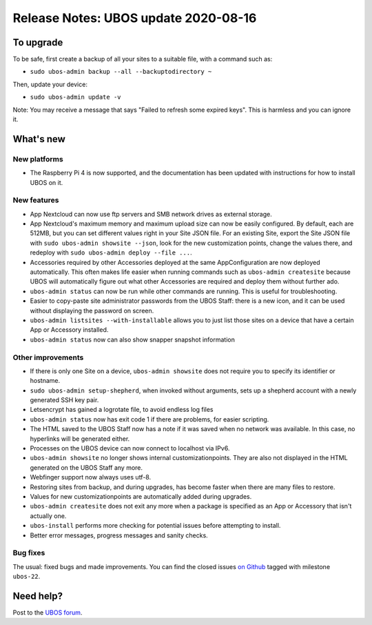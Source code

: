 Release Notes: UBOS update 2020-08-16
=====================================

To upgrade
----------

To be safe, first create a backup of all your sites to a suitable file, with a
command such as:

* ``sudo ubos-admin backup --all --backuptodirectory ~``

Then, update your device:

* ``sudo ubos-admin update -v``

Note: You may receive a message that says "Failed to refresh some expired keys".
This is harmless and you can ignore it.

What's new
----------

New platforms
^^^^^^^^^^^^^

* The Raspberry Pi 4 is now supported, and the documentation has been updated with
  instructions for how to install UBOS on it.

New features
^^^^^^^^^^^^

* App Nextcloud can now use ftp servers and SMB network drives as external storage.
* App Nextcloud's maximum memory and maximum upload size can now be easily configured.
  By default, each are 512MB, but you can set different values right in your Site JSON file.
  For an existing Site, export the Site JSON file with ``sudo ubos-admin showsite --json``,
  look for the new customization points, change the values there, and redeploy with
  ``sudo ubos-admin deploy --file ...``.
* Accessories required by other Accessories deployed at the same AppConfiguration are now
  deployed automatically. This often makes life easier when running commands such as
  ``ubos-admin createsite`` because UBOS will automatically figure out what other Accessories
  are required and deploy them without further ado.
* ``ubos-admin status`` can now be run while other commands are running. This is useful
  for troubleshooting.
* Easier to copy-paste site administrator passwords from the UBOS Staff: there is a new
  icon, and it can be used without displaying the password on screen.
* ``ubos-admin listsites --with-installable`` allows you to just list those sites on a
  device that have a certain App or Accessory installed.
* ``ubos-admin status`` now can also show snapper snapshot information

Other improvements
^^^^^^^^^^^^^^^^^^

* If there is only one Site on a device, ``ubos-admin showsite`` does not require you
  to specify its identifier or hostname.
* ``sudo ubos-admin setup-shepherd``, when invoked without arguments, sets up a
  shepherd account with a newly generated SSH key pair.
* Letsencrypt has gained a logrotate file, to avoid endless log files
* ``ubos-admin status`` now has exit code 1 if there are problems, for easier scripting.
* The HTML saved to the UBOS Staff now has a note if it was saved when no network was
  available. In this case, no hyperlinks will be generated either.
* Processes on the UBOS device can now connect to localhost via IPv6.
* ``ubos-admin showsite`` no longer shows internal customizationpoints. They are also
  not displayed in the HTML generated on the UBOS Staff any more.
* Webfinger support now always uses utf-8.
* Restoring sites from backup, and during upgrades, has become faster when there are
  many files to restore.
* Values for new customizationpoints are automatically added during upgrades.
* ``ubos-admin createsite`` does not exit any more when a package is specified as an
  App or Accessory that isn't actually one.
* ``ubos-install`` performs more checking for potential issues before attempting to
  install.
* Better error messages, progress messages and sanity checks.


Bug fixes
^^^^^^^^^

The usual: fixed bugs and made improvements. You can find the closed issues
`on Github <https://github.com/uboslinux/>`_ tagged with milestone ``ubos-22``.

Need help?
----------

Post to the `UBOS forum <https://forum.ubos.net/>`_.
